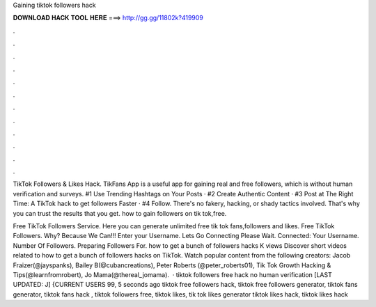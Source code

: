 Gaining tiktok followers hack



𝐃𝐎𝐖𝐍𝐋𝐎𝐀𝐃 𝐇𝐀𝐂𝐊 𝐓𝐎𝐎𝐋 𝐇𝐄𝐑𝐄 ===> http://gg.gg/11802k?419909



.



.



.



.



.



.



.



.



.



.



.



.

TikTok Followers & Likes Hack. TikFans App is a useful app for gaining real and free followers, which is without human verification and surveys. #1 Use Trending Hashtags on Your Posts · #2 Create Authentic Content · #3 Post at The Right Time: A TikTok hack to get followers Faster · #4 Follow. There's no fakery, hacking, or shady tactics involved. That's why you can trust the results that you get. how to gain followers on tik tok,free.

Free TikTok Followers Service. Here you can generate unlimited free tik tok fans,followers and likes. Free TikTok Followers. Why? Because We Can!!! Enter your Username. Lets Go Connecting Please Wait. Connected: Your Username. Number Of Followers. Preparing Followers For. how to get a bunch of followers hacks K views Discover short videos related to how to get a bunch of followers hacks on TikTok. Watch popular content from the following creators: Jacob Fraizer(@jayspanks), Bailey B(@cubancreations), Peter Roberts (@peter_roberts01), Tik Tok Growth Hacking & Tips(@learnfromrobert), Jo Mama(@thereal_jomama).  · tiktok followers free hack no human verification [LAST UPDATED: J] {CURRENT USERS 99, 5 seconds ago tiktok free followers hack, tiktok free followers generator, tiktok fans generator, tiktok fans hack , tiktok followers free, tiktok likes, tik tok likes generator tiktok likes hack, tiktok likes hack 
